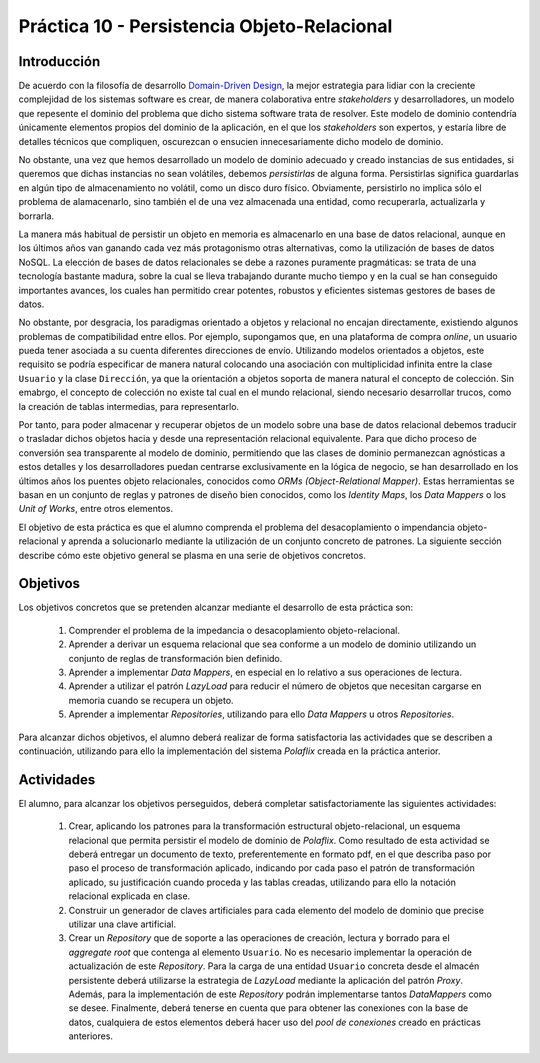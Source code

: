 =============================================
Práctica 10 - Persistencia Objeto-Relacional
=============================================

Introducción
=============

De acuerdo con la filosofía de desarrollo `Domain-Driven Design <https://domainlanguage.com/ddd/reference/>`_, la mejor estrategia para lidiar con la creciente complejidad de los sistemas software es crear, de manera colaborativa entre *stakeholders* y desarrolladores, un modelo que repesente el dominio del problema que dicho sistema software trata de resolver. Este modelo de dominio contendría únicamente elementos propios del dominio de la aplicación, en el que los *stakeholders* son expertos, y estaría libre de detalles técnicos que compliquen, oscurezcan o ensucien innecesariamente dicho modelo de dominio.

No obstante, una vez que hemos desarrollado un modelo de dominio adecuado y creado instancias de sus entidades, si queremos que dichas instancias no sean volátiles, debemos *persistirlas* de alguna forma. Persistirlas significa guardarlas en algún tipo de almacenamiento no volátil, como un disco duro físico. Obviamente, persistirlo no implica sólo el problema de alamacenarlo, sino también el de una vez almacenada una entidad, como recuperarla, actualizarla y borrarla.

La manera más habitual de persistir un objeto en memoria es almacenarlo en una base de datos relacional, aunque en los últimos años van ganando cada vez más protagonismo otras alternativas, como la utilización de bases de datos NoSQL. La elección de bases de datos relacionales se debe a razones puramente pragmáticas: se trata de una tecnología bastante madura, sobre la cual se lleva trabajando durante mucho tiempo y en la cual se han conseguido importantes avances, los cuales han permitido crear potentes, robustos y eficientes sistemas gestores de bases de datos.

No obstante, por desgracia, los paradigmas orientado a objetos y relacional no encajan directamente, existiendo algunos problemas de compatibilidad entre ellos. Por ejemplo, supongamos que, en una plataforma de compra *online*, un usuario pueda tener asociada a su cuenta diferentes direcciones de envío. Utilizando modelos orientados a objetos, este requisito se podría especificar de manera natural colocando una asociación con multiplicidad infinita entre la clase ``Usuario`` y la clase ``Dirección``, ya que la orientación a objetos soporta de manera natural el concepto de colección.  Sin emabrgo, el concepto de colección no existe tal cual en el mundo relacional, siendo necesario desarrollar trucos, como la creación de tablas intermedias, para representarlo.

Por tanto, para poder almacenar y recuperar objetos de un modelo sobre una base de datos relacional debemos traducir o trasladar dichos objetos hacia y desde   una representación relacional equivalente. Para que dicho proceso de conversión sea transparente al modelo de dominio, permitiendo que las clases de dominio permanezcan agnósticas a estos detalles y los desarrolladores puedan centrarse exclusivamente en la lógica de negocio, se han desarrollado en los últimos años los puentes objeto relacionales, conocidos como *ORMs (Object-Relational Mapper)*. Estas herramientas se basan en un conjunto de reglas y patrones de diseño bien conocidos, como los *Identity Maps*, los *Data Mappers* o los *Unit of Works*, entre otros elementos.

El objetivo de esta práctica es que el alumno comprenda el problema del desacoplamiento o impendancia objeto-relacional y aprenda a solucionarlo mediante la utilización de un conjunto concreto de patrones. La siguiente sección describe cómo este objetivo general se plasma en una serie de objetivos concretos.

Objetivos
==========

Los objetivos concretos que se pretenden alcanzar mediante el desarrollo de esta práctica son:

  #. Comprender el problema de la impedancia o desacoplamiento objeto-relacional.
  #. Aprender a derivar un esquema relacional que sea conforme a un modelo de dominio utilizando un conjunto de reglas de transformación bien definido.
  #. Aprender a implementar *Data Mappers*, en especial en lo relativo a sus operaciones de lectura.
  #. Aprender a utilizar el patrón *LazyLoad* para reducir el número de objetos que necesitan cargarse en memoria cuando se recupera un objeto.
  #. Aprender a implementar *Repositories*, utilizando para ello *Data Mappers* u otros *Repositories*.

Para alcanzar dichos objetivos, el alumno deberá realizar de forma satisfactoria las actividades que se describen a continuación, utilizando para ello la implementación del sistema *Polaflix* creada en la práctica anterior.

Actividades
============

El alumno, para alcanzar los objetivos perseguidos, deberá completar satisfactoriamente las siguientes actividades:

  #. Crear, aplicando los patrones para la transformación estructural objeto-relacional, un esquema relacional que permita persistir el modelo de dominio de *Polaflix*. Como resultado de esta actividad se deberá entregar un documento de texto, preferentemente en formato pdf, en el que describa paso por paso el proceso de transformación aplicado, indicando por cada paso el patrón de transformación aplicado, su justificación cuando proceda y las tablas creadas, utilizando para ello la notación relacional explicada en clase.
  #. Construir un generador de claves artificiales para cada elemento del modelo de dominio que precise utilizar una clave artificial.
  #. Crear un *Repository* que de soporte a las operaciones de creación, lectura y borrado para el *aggregate root* que contenga al elemento  ``Usuario``. No es necesario implementar la operación de actualización de este *Repository*. Para la carga de una entidad ``Usuario`` concreta desde el almacén persistente deberá utilizarse la estrategia de *LazyLoad* mediante la aplicación del patrón *Proxy*. Además, para la implementación de este *Repository* podrán implementarse tantos *DataMappers* como se desee. Finalmente, deberá tenerse en cuenta que para obtener las conexiones con la base de datos, cualquiera de estos elementos deberá hacer uso del *pool de conexiones* creado en prácticas anteriores.
